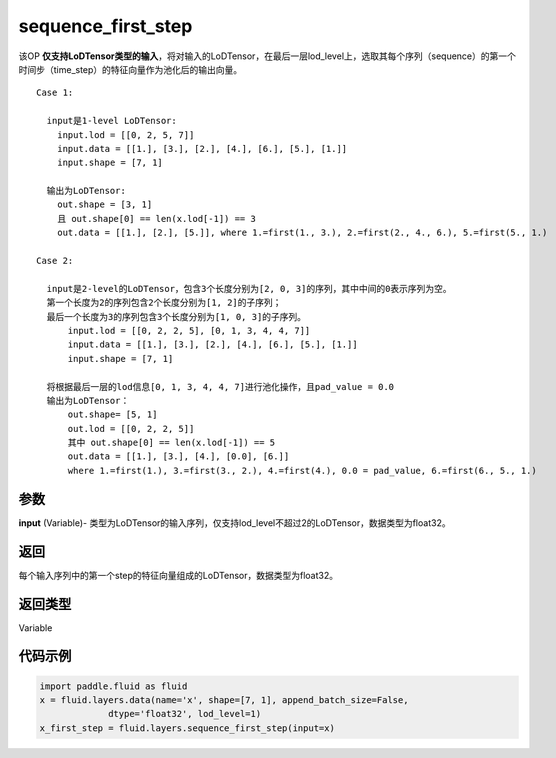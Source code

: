 .. _cn_api_fluid_layers_sequence_first_step:

sequence_first_step
-------------------------------


.. py:function:: paddle.fluid.layers.sequence_first_step(input)




该OP **仅支持LoDTensor类型的输入**，将对输入的LoDTensor，在最后一层lod_level上，选取其每个序列（sequence）的第一个时间步（time_step）的特征向量作为池化后的输出向量。

::

    Case 1:

      input是1-level LoDTensor:
        input.lod = [[0, 2, 5, 7]]
        input.data = [[1.], [3.], [2.], [4.], [6.], [5.], [1.]]
        input.shape = [7, 1]

      输出为LoDTensor:
        out.shape = [3, 1]
        且 out.shape[0] == len(x.lod[-1]) == 3
        out.data = [[1.], [2.], [5.]], where 1.=first(1., 3.), 2.=first(2., 4., 6.), 5.=first(5., 1.)

    Case 2:
    
      input是2-level的LoDTensor，包含3个长度分别为[2, 0, 3]的序列，其中中间的0表示序列为空。
      第一个长度为2的序列包含2个长度分别为[1, 2]的子序列；
      最后一个长度为3的序列包含3个长度分别为[1, 0, 3]的子序列。
          input.lod = [[0, 2, 2, 5], [0, 1, 3, 4, 4, 7]]
          input.data = [[1.], [3.], [2.], [4.], [6.], [5.], [1.]]
          input.shape = [7, 1]
      
      将根据最后一层的lod信息[0, 1, 3, 4, 4, 7]进行池化操作，且pad_value = 0.0
      输出为LoDTensor：
          out.shape= [5, 1]
          out.lod = [[0, 2, 2, 5]]
          其中 out.shape[0] == len(x.lod[-1]) == 5
          out.data = [[1.], [3.], [4.], [0.0], [6.]]
          where 1.=first(1.), 3.=first(3., 2.), 4.=first(4.), 0.0 = pad_value, 6.=first(6., 5., 1.)

参数
::::::::::::
**input** (Variable)- 类型为LoDTensor的输入序列，仅支持lod_level不超过2的LoDTensor，数据类型为float32。

返回
::::::::::::
每个输入序列中的第一个step的特征向量组成的LoDTensor，数据类型为float32。

返回类型
::::::::::::
Variable

代码示例
::::::::::::

.. code-block:: python

    import paddle.fluid as fluid
    x = fluid.layers.data(name='x', shape=[7, 1], append_batch_size=False,
                 dtype='float32', lod_level=1)
    x_first_step = fluid.layers.sequence_first_step(input=x)









